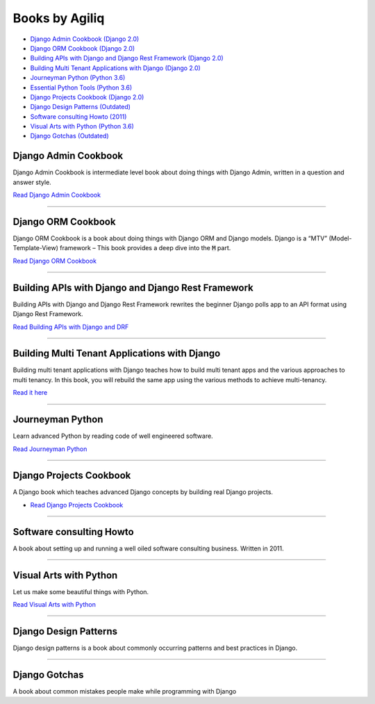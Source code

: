 Books by Agiliq
==========================


.. image:: book-covers/merged.jpg


- `Django Admin Cookbook (Django 2.0) <https://books.agiliq.com/projects/django-admin-cookbook/>`_
- `Django ORM Cookbook (Django 2.0) <https://books.agiliq.com/projects/django-orm-cookbook/>`_
- `Building APIs with Django and Django Rest Framework (Django 2.0) <http://books.agiliq.com/projects/django-api-polls-tutorial/>`_
- `Building Multi Tenant Applications with Django (Django 2.0) <https://books.agiliq.com/projects/django-multi-tenant/>`_
- `Journeyman Python (Python 3.6) <https://books.agiliq.com/projects/Journeyman-Python/>`_
- `Essential Python Tools (Python 3.6) <https://books.agiliq.com/projects/essential-python-tools/en/latest/>`_
- `Django Projects Cookbook (Django 2.0) <https://books.agiliq.com/projects/djenofdjango/>`_
- `Django Design Patterns (Outdated) <https://books.agiliq.com/projects/django-design-patterns/>`_
- `Software consulting Howto (2011) <https://www.agiliq.com/softwareconsulting/>`__
- `Visual Arts with Python (Python 3.6) <https://books.agiliq.com/projects/Visual-Arts-with-Python/>`_
- `Django Gotchas (Outdated) <http://books.agiliq.com/projects/django-gotchas/>`_


Django Admin Cookbook
++++++++++++++++++++++++++++++++++++++++++++++

Django Admin Cookbook is intermediate level book about doing things with Django Admin, written in a question and answer style.

`Read Django Admin Cookbook <https://books.agiliq.com/projects/django-admin-cookbook/>`_

.. image:: book-covers/book-cover-dac-320.png

----------



Django ORM Cookbook
++++++++++++++++++++++++++++++++++++++++++++++

Django ORM Cookbook is a book about doing things with Django ORM and Django models. Django is a “MTV” (Model-Template-View) framework – This book provides a deep dive into the :code:`M` part.

`Read Django ORM Cookbook <https://books.agiliq.com/projects/django-orm-cookbook/>`_

.. image:: book-covers/book-cover-doc-320.png

----------


Building APIs with Django and Django Rest Framework
+++++++++++++++++++++++++++++++++++++++++++++++++++++
Building APIs with Django and Django Rest Framework rewrites the beginner Django polls app to an API format using Django Rest Framework.

`Read Building APIs with Django and DRF <http://books.agiliq.com/projects/django-api-polls-tutorial/>`_

.. image:: book-covers/book-cover-api-320.png

----------


Building Multi Tenant Applications with Django
+++++++++++++++++++++++++++++++++++++++++++++++++++++
Building multi tenant applications with Django teaches how to build multi tenant apps and the various approaches to multi tenancy. In this book, you will rebuild the same app using the various methods to achieve multi-tenancy.

`Read it here <https://books.agiliq.com/projects/django-multi-tenant/>`_

.. image:: book-covers/book-cover-mta-320.png


----------

Journeyman Python
+++++++++++++++++++

Learn advanced Python by reading code of well engineered software.

`Read Journeyman Python <https://books.agiliq.com/projects/Journeyman-Python/>`_

.. image:: book-covers/book-cover-jop-320.png

----------

Django Projects Cookbook
++++++++++++++++++++++++++++++++++++++++++++++

A Django book which teaches advanced Django concepts by building real Django projects.

- `Read Django Projects Cookbook <https://books.agiliq.com/projects/djenofdjango/>`_

.. image:: book-covers/book-cover-dpc-320.png

----------

Software consulting Howto
++++++++++++++++++++++++++

A book about setting up and running a well oiled software consulting business. Written in 2011.

----------

Visual Arts with Python
+++++++++++++++++++++++

Let us make some beautiful things with Python.

`Read Visual Arts with Python  <https://books.agiliq.com/projects/Visual-Arts-with-Python/>`_

----------

Django Design Patterns
++++++++++++++++++++++++++++++++++++++++++++++
Django design patterns is a book about commonly occurring patterns and best practices in Django.

----------

Django Gotchas
++++++++++++++++++++++++++++++++++++++++++++++

A book about common mistakes people make while programming with Django

